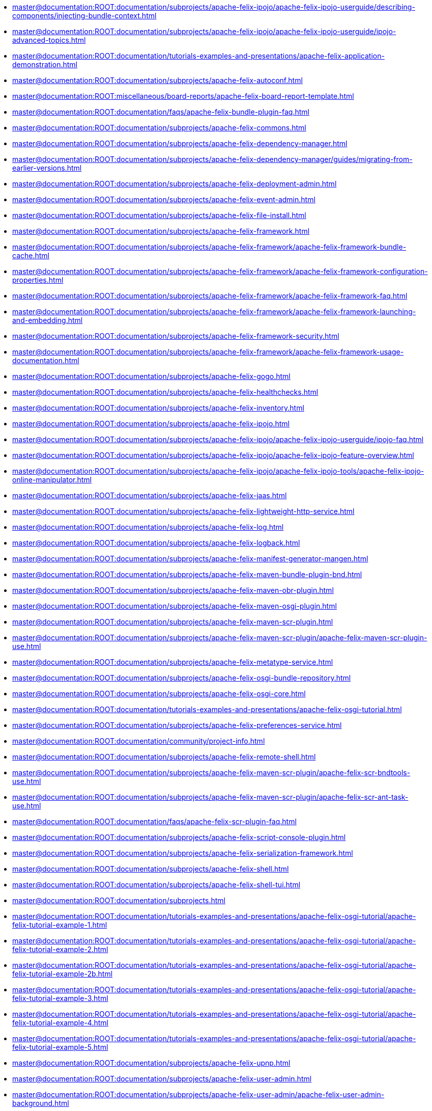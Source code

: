 * xref:master@documentation:ROOT:documentation/subprojects/apache-felix-ipojo/apache-felix-ipojo-userguide/describing-components/injecting-bundle-context.adoc[]
* xref:master@documentation:ROOT:documentation/subprojects/apache-felix-ipojo/apache-felix-ipojo-userguide/ipojo-advanced-topics.adoc[]
* xref:master@documentation:ROOT:documentation/tutorials-examples-and-presentations/apache-felix-application-demonstration.adoc[]
* xref:master@documentation:ROOT:documentation/subprojects/apache-felix-autoconf.adoc[]
* xref:master@documentation:ROOT:miscellaneous/board-reports/apache-felix-board-report-template.adoc[]
* xref:master@documentation:ROOT:documentation/faqs/apache-felix-bundle-plugin-faq.adoc[]
* xref:master@documentation:ROOT:documentation/subprojects/apache-felix-commons.adoc[]
* xref:master@documentation:ROOT:documentation/subprojects/apache-felix-dependency-manager.adoc[]
* xref:master@documentation:ROOT:documentation/subprojects/apache-felix-dependency-manager/guides/migrating-from-earlier-versions.adoc[]
* xref:master@documentation:ROOT:documentation/subprojects/apache-felix-deployment-admin.adoc[]
* xref:master@documentation:ROOT:documentation/subprojects/apache-felix-event-admin.adoc[]
* xref:master@documentation:ROOT:documentation/subprojects/apache-felix-file-install.adoc[]
* xref:master@documentation:ROOT:documentation/subprojects/apache-felix-framework.adoc[]
* xref:master@documentation:ROOT:documentation/subprojects/apache-felix-framework/apache-felix-framework-bundle-cache.adoc[]
* xref:master@documentation:ROOT:documentation/subprojects/apache-felix-framework/apache-felix-framework-configuration-properties.adoc[]
* xref:master@documentation:ROOT:documentation/subprojects/apache-felix-framework/apache-felix-framework-faq.adoc[]
* xref:master@documentation:ROOT:documentation/subprojects/apache-felix-framework/apache-felix-framework-launching-and-embedding.adoc[]
* xref:master@documentation:ROOT:documentation/subprojects/apache-felix-framework-security.adoc[]
* xref:master@documentation:ROOT:documentation/subprojects/apache-felix-framework/apache-felix-framework-usage-documentation.adoc[]
* xref:master@documentation:ROOT:documentation/subprojects/apache-felix-gogo.adoc[]
* xref:master@documentation:ROOT:documentation/subprojects/apache-felix-healthchecks.adoc[]
* xref:master@documentation:ROOT:documentation/subprojects/apache-felix-inventory.adoc[]
* xref:master@documentation:ROOT:documentation/subprojects/apache-felix-ipojo.adoc[]
* xref:master@documentation:ROOT:documentation/subprojects/apache-felix-ipojo/apache-felix-ipojo-userguide/ipojo-faq.adoc[]
* xref:master@documentation:ROOT:documentation/subprojects/apache-felix-ipojo/apache-felix-ipojo-feature-overview.adoc[]
* xref:master@documentation:ROOT:documentation/subprojects/apache-felix-ipojo/apache-felix-ipojo-tools/apache-felix-ipojo-online-manipulator.adoc[]
* xref:master@documentation:ROOT:documentation/subprojects/apache-felix-jaas.adoc[]
* xref:master@documentation:ROOT:documentation/subprojects/apache-felix-lightweight-http-service.adoc[]
* xref:master@documentation:ROOT:documentation/subprojects/apache-felix-log.adoc[]
* xref:master@documentation:ROOT:documentation/subprojects/apache-felix-logback.adoc[]
* xref:master@documentation:ROOT:documentation/subprojects/apache-felix-manifest-generator-mangen.adoc[]
* xref:master@documentation:ROOT:documentation/subprojects/apache-felix-maven-bundle-plugin-bnd.adoc[]
* xref:master@documentation:ROOT:documentation/subprojects/apache-felix-maven-obr-plugin.adoc[]
* xref:master@documentation:ROOT:documentation/subprojects/apache-felix-maven-osgi-plugin.adoc[]
* xref:master@documentation:ROOT:documentation/subprojects/apache-felix-maven-scr-plugin.adoc[]
* xref:master@documentation:ROOT:documentation/subprojects/apache-felix-maven-scr-plugin/apache-felix-maven-scr-plugin-use.adoc[]
* xref:master@documentation:ROOT:documentation/subprojects/apache-felix-metatype-service.adoc[]
* xref:master@documentation:ROOT:documentation/subprojects/apache-felix-osgi-bundle-repository.adoc[]
* xref:master@documentation:ROOT:documentation/subprojects/apache-felix-osgi-core.adoc[]
* xref:master@documentation:ROOT:documentation/tutorials-examples-and-presentations/apache-felix-osgi-tutorial.adoc[]
* xref:master@documentation:ROOT:documentation/subprojects/apache-felix-preferences-service.adoc[]
* xref:master@documentation:ROOT:documentation/community/project-info.adoc[]
* xref:master@documentation:ROOT:documentation/subprojects/apache-felix-remote-shell.adoc[]
* xref:master@documentation:ROOT:documentation/subprojects/apache-felix-maven-scr-plugin/apache-felix-scr-bndtools-use.adoc[]
* xref:master@documentation:ROOT:documentation/subprojects/apache-felix-maven-scr-plugin/apache-felix-scr-ant-task-use.adoc[]
* xref:master@documentation:ROOT:documentation/faqs/apache-felix-scr-plugin-faq.adoc[]
* xref:master@documentation:ROOT:documentation/subprojects/apache-felix-script-console-plugin.adoc[]
* xref:master@documentation:ROOT:documentation/subprojects/apache-felix-serialization-framework.adoc[]
* xref:master@documentation:ROOT:documentation/subprojects/apache-felix-shell.adoc[]
* xref:master@documentation:ROOT:documentation/subprojects/apache-felix-shell-tui.adoc[]
* xref:master@documentation:ROOT:documentation/subprojects.adoc[]
* xref:master@documentation:ROOT:documentation/tutorials-examples-and-presentations/apache-felix-osgi-tutorial/apache-felix-tutorial-example-1.adoc[]
* xref:master@documentation:ROOT:documentation/tutorials-examples-and-presentations/apache-felix-osgi-tutorial/apache-felix-tutorial-example-2.adoc[]
* xref:master@documentation:ROOT:documentation/tutorials-examples-and-presentations/apache-felix-osgi-tutorial/apache-felix-tutorial-example-2b.adoc[]
* xref:master@documentation:ROOT:documentation/tutorials-examples-and-presentations/apache-felix-osgi-tutorial/apache-felix-tutorial-example-3.adoc[]
* xref:master@documentation:ROOT:documentation/tutorials-examples-and-presentations/apache-felix-osgi-tutorial/apache-felix-tutorial-example-4.adoc[]
* xref:master@documentation:ROOT:documentation/tutorials-examples-and-presentations/apache-felix-osgi-tutorial/apache-felix-tutorial-example-5.adoc[]
* xref:master@documentation:ROOT:documentation/subprojects/apache-felix-upnp.adoc[]
* xref:master@documentation:ROOT:documentation/subprojects/apache-felix-user-admin.adoc[]
* xref:master@documentation:ROOT:documentation/subprojects/apache-felix-user-admin/apache-felix-user-admin-background.adoc[]
* xref:master@documentation:ROOT:documentation/subprojects/apache-felix-user-admin/apache-felix-user-admin-file-store.adoc[]
* xref:master@documentation:ROOT:documentation/subprojects/apache-felix-user-admin/apache-felix-user-admin-getting-started.adoc[]
* xref:master@documentation:ROOT:documentation/subprojects/apache-felix-user-admin/apache-felix-user-admin-introduction.adoc[]
* xref:master@documentation:ROOT:documentation/subprojects/apache-felix-user-admin/apache-felix-user-admin-mongodb-store.adoc[]
* xref:master@documentation:ROOT:documentation/subprojects/apache-felix-web-console.adoc[]
* xref:master@documentation:ROOT:miscellaneous/apache-karaf.adoc[]
* xref:master@documentation:ROOT:license.adoc[]
* xref:master@documentation:ROOT:documentation/subprojects/apache-felix-ipojo/articles-and-presentations.adoc[]
* xref:master@documentation:ROOT:miscellaneous/board-reports/board-report-2007-04.adoc[]
* xref:master@documentation:ROOT:miscellaneous/board-reports/board-report-2007-05.adoc[]
* xref:master@documentation:ROOT:miscellaneous/board-reports/board-report-2007-06.adoc[]
* xref:master@documentation:ROOT:miscellaneous/board-reports/board-report-2007-09.adoc[]
* xref:master@documentation:ROOT:miscellaneous/board-reports/board-report-2007-12.adoc[]
* xref:master@documentation:ROOT:miscellaneous/board-reports/board-report-2008-03.adoc[]
* xref:master@documentation:ROOT:miscellaneous/board-reports/board-report-2008-06.adoc[]
* xref:master@documentation:ROOT:miscellaneous/board-reports/board-report-2008-09.adoc[]
* xref:master@documentation:ROOT:miscellaneous/board-reports/board-report-2008-12.adoc[]
* xref:master@documentation:ROOT:miscellaneous/board-reports/board-report-2009-03.adoc[]
* xref:master@documentation:ROOT:miscellaneous/board-reports/board-report-2009-06.adoc[]
* xref:master@documentation:ROOT:miscellaneous/board-reports/board-report-2009-09.adoc[]
* xref:master@documentation:ROOT:miscellaneous/board-reports/board-report-2009-12.adoc[]
* xref:master@documentation:ROOT:miscellaneous/board-reports/board-report-2010-03.adoc[]
* xref:master@documentation:ROOT:miscellaneous/board-reports/board-report-2010-06.adoc[]
* xref:master@documentation:ROOT:miscellaneous/board-reports/board-report-2010-09.adoc[]
* xref:master@documentation:ROOT:miscellaneous/board-reports/board-report-2010-12.adoc[]
* xref:master@documentation:ROOT:miscellaneous/board-reports/board-report-2011-03.adoc[]
* xref:master@documentation:ROOT:miscellaneous/board-reports/board-report-2011-06.adoc[]
* xref:master@documentation:ROOT:miscellaneous/board-reports/board-report-2011-09.adoc[]
* xref:master@documentation:ROOT:miscellaneous/board-reports/board-report-2011-12.adoc[]
* xref:master@documentation:ROOT:miscellaneous/board-reports/board-report-2012-03.adoc[]
* xref:master@documentation:ROOT:miscellaneous/board-reports/board-report-2012-06.adoc[]
* xref:master@documentation:ROOT:miscellaneous/board-reports/board-report-2012-09.adoc[]
* xref:master@documentation:ROOT:miscellaneous/board-reports/board-report-2012-12.adoc[]
* xref:master@documentation:ROOT:miscellaneous/board-reports/board-report-2013-03.adoc[]
* xref:master@documentation:ROOT:miscellaneous/board-reports.adoc[]
* xref:master@documentation:ROOT:documentation/subprojects/apache-felix-web-console/extending-the-apache-felix-web-console/branding-the-web-console.adoc[]
* xref:master@documentation:ROOT:documentation/subprojects/apache-felix-ipojo/apache-felix-ipojo-eclipse-integration.adoc[]
* xref:master@documentation:ROOT:miscellaneous/cat-scan-project-proposal.adoc[]
* xref:master@documentation:ROOT:miscellaneous/cat-scan-project-proposal/cat-scan-001-use-cases.adoc[]
* xref:master@documentation:ROOT:miscellaneous/cat-scan-project-proposal/cat-scan-002-profiles.adoc[]
* xref:master@documentation:ROOT:miscellaneous/cat-scan-project-proposal/cat-scan-002-profiles/cat-scan-002-001-basic-profile.adoc[]
* xref:master@documentation:ROOT:miscellaneous/cat-scan-project-proposal/cat-scan-003-run-log-archive.adoc[]
* xref:master@documentation:ROOT:miscellaneous/cat-scan-project-proposal/cat-scan-004-api-reference.adoc[]
* xref:master@documentation:ROOT:miscellaneous/cat-scan-project-proposal/cat-scan-005-technical-compatibility-kit.adoc[]
* xref:master@documentation:ROOT:miscellaneous/cat-scan-project-proposal/cat-scan-006-glossary.adoc[]
* xref:master@documentation:ROOT:miscellaneous/cat-scan-project-proposal/cat-scan-007-references.adoc[]
* xref:master@documentation:ROOT:documentation/development/coding-standards.adoc[]
* xref:master@documentation:ROOT:documentation/subprojects/apache-felix-ipojo/apache-felix-ipojo-userguide/ipojo-advanced-topics/combining-ipojo-and-configuration-admin.adoc[]
* xref:master@documentation:ROOT:documentation/community.adoc[]
* xref:master@documentation:ROOT:miscellaneous/sandbox/composite-bundles.adoc[]
* xref:master@documentation:ROOT:documentation/subprojects/apache-felix-ipojo/apache-felix-ipojo-userguide/describing-components/configuration-handler.adoc[]
* xref:master@documentation:ROOT:documentation/subprojects/apache-felix-ipojo/apache-felix-ipojo-userguide/ipojo-advanced-topics/ipojo-extender-configuration.adoc[]
* xref:master@documentation:ROOT:documentation/community/contributing.adoc[]
* xref:master@documentation:ROOT:documentation/subprojects/apache-felix-commons/creating-bundles-using-bnd.adoc[]
* xref:master@documentation:ROOT:documentation/subprojects/apache-felix-ipojo/apache-felix-ipojo-userguide/apache-felix-ipojo-instances.adoc[]
* xref:master@documentation:ROOT:documentation/development/dependencies-file-template.adoc[]
* xref:master@documentation:ROOT:documentation/subprojects/apache-felix-dependency-manager/reference/component-adapter.adoc[]
* xref:master@documentation:ROOT:documentation/subprojects/apache-felix-dependency-manager/guides/annotations.adoc[]
* xref:master@documentation:ROOT:documentation/subprojects/apache-felix-dependency-manager/tutorials/working-with-annotations.adoc[]
* xref:master@documentation:ROOT:documentation/subprojects/apache-felix-dependency-manager/reference/component-aspect.adoc[]
* xref:master@documentation:ROOT:documentation/subprojects/apache-felix-dependency-manager/guides/background.adoc[]
* xref:master@documentation:ROOT:documentation/subprojects/apache-felix-dependency-manager/reference/component-bundle-adapter.adoc[]
* xref:master@documentation:ROOT:documentation/subprojects/apache-felix-dependency-manager/reference/dependency-bundle.adoc[]
* xref:master@documentation:ROOT:documentation/subprojects/apache-felix-dependency-manager/guides/bundles-and-dependencies.adoc[]
* xref:master@documentation:ROOT:documentation/subprojects/apache-felix-dependency-manager/reference/components.adoc[]
* xref:master@documentation:ROOT:documentation/subprojects/apache-felix-dependency-manager/reference/dependency-configuration.adoc[]
* xref:master@documentation:ROOT:documentation/subprojects/apache-felix-dependency-manager/reference/dependencies.adoc[]
* xref:master@documentation:ROOT:documentation/subprojects/apache-felix-dependency-manager/guides/design-patterns.adoc[]
* xref:master@documentation:ROOT:documentation/subprojects/apache-felix-dependency-manager/guides/development.adoc[]
* xref:master@documentation:ROOT:documentation/subprojects/apache-felix-dependency-manager/reference/external-links.adoc[]
* xref:master@documentation:ROOT:documentation/subprojects/apache-felix-dependency-manager/reference/component-factory-configuration-adapter.adoc[]
* xref:master@documentation:ROOT:documentation/subprojects/apache-felix-dependency-manager/tutorials/getting-started.adoc[]
* xref:master@documentation:ROOT:documentation/subprojects/apache-felix-dependency-manager/guides/history.adoc[]
* xref:master@documentation:ROOT:documentation/subprojects/apache-felix-dependency-manager/guides/javadocs.adoc[]
* xref:master@documentation:ROOT:documentation/subprojects/apache-felix-dependency-manager/tutorials/leveraging-the-shell.adoc[]
* xref:master@documentation:ROOT:documentation/subprojects/apache-felix-dependency-manager/guides/migrating-from-other-solutions.adoc[]
* xref:master@documentation:ROOT:documentation/subprojects/apache-felix-dependency-manager/guides/performance-tuning.adoc[]
* xref:master@documentation:ROOT:documentation/subprojects/apache-felix-dependency-manager/reference/component-resource-adapter.adoc[]
* xref:master@documentation:ROOT:documentation/subprojects/apache-felix-dependency-manager/guides/resources.adoc[]
* xref:master@documentation:ROOT:documentation/subprojects/apache-felix-dependency-manager/reference/dependency-resource.adoc[]
* xref:master@documentation:ROOT:documentation/subprojects/apache-felix-dependency-manager/reference/dependency-service.adoc[]
* xref:master@documentation:ROOT:documentation/subprojects/apache-felix-dependency-manager/reference/service-scopes.adoc[]
* xref:master@documentation:ROOT:documentation/subprojects/apache-felix-dependency-manager/reference/component-singleton.adoc[]
* xref:master@documentation:ROOT:documentation/subprojects/apache-felix-dependency-manager/reference/thread-model.adoc[]
* xref:master@documentation:ROOT:documentation/subprojects/apache-felix-dependency-manager/guides/whatsnew.adoc[]
* xref:master@documentation:ROOT:documentation/subprojects/apache-felix-dependency-manager/reference/dm-annotations.adoc[]
* xref:master@documentation:ROOT:documentation/subprojects/apache-felix-dependency-manager/guides/dm-lambda.adoc[]
* xref:master@documentation:ROOT:documentation/subprojects/apache-felix-dependency-manager/tutorials/sample-code.adoc[]
* xref:master@documentation:ROOT:documentation/subprojects/apache-felix-ipojo/apache-felix-ipojo-userguide/describing-components.adoc[]
* xref:master@documentation:ROOT:documentation/subprojects/apache-felix-ipojo/developing-camel-mediators-with-ipojo.adoc[]
* xref:master@documentation:ROOT:documentation/subprojects/mosgi-managed-osgi-framework/probeguide.adoc[]
* xref:master@documentation:ROOT:documentation/development.adoc[]
* xref:master@documentation:ROOT:documentation/subprojects/apache-felix-ipojo/apache-felix-ipojo-devguide/dive-into-the-ipojo-manipulation-depths.adoc[]
* xref:master@documentation:ROOT:documentation.adoc[]
* xref:master@documentation:ROOT:documentation/subprojects/apache-felix-ipojo/download.adoc[]
* xref:master@documentation:ROOT:documentation/subprojects/apache-felix-ipojo/apache-felix-ipojo-userguide/describing-components/event-admin-handlers.adoc[]
* xref:master@documentation:ROOT:documentation/tutorials-examples-and-presentations/apache-felix-osgi-tutorial/apache-felix-tutorial-example-6.adoc[]
* xref:master@documentation:ROOT:documentation/tutorials-examples-and-presentations/apache-felix-osgi-tutorial/apache-felix-tutorial-example-7.adoc[]
* xref:master@documentation:ROOT:documentation/tutorials-examples-and-presentations/apache-felix-osgi-tutorial/apache-felix-tutorial-example-8.adoc[]
* xref:master@documentation:ROOT:documentation/tutorials-examples-and-presentations/apache-felix-osgi-tutorial/apache-felix-tutorial-example-9.adoc[]
* xref:master@documentation:ROOT:documentation/subprojects/apache-felix-maven-scr-plugin/extending-scr-annotations.adoc[]
* xref:master@documentation:ROOT:documentation/subprojects/apache-felix-web-console/extending-the-apache-felix-web-console.adoc[]
* xref:master@documentation:ROOT:errors/403.adoc[]
* xref:master@documentation:ROOT:documentation/faqs.adoc[]
* xref:master@documentation:ROOT:documentation/getting-started.adoc[]
* xref:master@documentation:ROOT:documentation/subprojects/apache-felix-upnp/upnp-getting-started.adoc[]
* xref:master@documentation:ROOT:documentation/subprojects/apache-felix-ipojo/apache-felix-ipojo-testing-components.adoc[]
* xref:master@documentation:ROOT:documentation/subprojects/apache-felix-ipojo/apache-felix-ipojo-gettingstarted/how-to-use-ipojo-annotations.adoc[]
* xref:master@documentation:ROOT:documentation/subprojects/apache-felix-ipojo/apache-felix-ipojo-devguide/how-to-use-ipojo-manipulation-metadata.adoc[]
* xref:master@documentation:ROOT:documentation/subprojects/apache-felix-ipojo/apache-felix-ipojo-tools/ipojo-maven-plug-in.adoc[]
* xref:master@documentation:ROOT:documentation/subprojects/apache-felix-ipojo/apache-felix-ipojo-devguide/how-to-write-your-own-handler.adoc[]
* xref:master@documentation:ROOT:miscellaneous/incubator-status-report-january-2007.adoc[]
* xref:master@documentation:ROOT:miscellaneous/incubator-status-report-october-2006.adoc[]
* xref:master@documentation:ROOT:documentation/subprojects/apache-felix-ipojo/apache-felix-ipojo-userguide/instance-vs-service-controller.adoc[]
* xref:master@documentation:ROOT:documentation/subprojects/apache-felix-ipojo/apache-felix-ipojo-userguide/ipojo-advanced-topics/using-ipojo-introspection-api.adoc[]
* xref:master@documentation:ROOT:documentation/subprojects/apache-felix-ipojo/apache-felix-ipojo-userguide/describing-components/architecture-handler.adoc[]
* xref:master@documentation:ROOT:documentation/subprojects/apache-felix-ipojo/apache-felix-ipojo-gettingstarted/ipojo-advanced-tutorial.adoc[]
* xref:master@documentation:ROOT:documentation/subprojects/apache-felix-ipojo/apache-felix-ipojo-tools/ipojo-ant-task.adoc[]
* xref:master@documentation:ROOT:documentation/subprojects/apache-felix-ipojo/apache-felix-ipojo-userguide/apache-felix-ipojo-api.adoc[]
* xref:master@documentation:ROOT:documentation/subprojects/apache-felix-ipojo/apache-felix-ipojo-tools/ipojo-arch-command.adoc[]
* xref:master@documentation:ROOT:documentation/subprojects/apache-felix-ipojo/apache-felix-ipojo-gettingstarted/ipojo-composition-tutorial.adoc[]
* xref:master@documentation:ROOT:documentation/subprojects/apache-felix-ipojo/apache-felix-ipojo-userguide/ipojo-advanced-topics/how-to-use-ipojo-factories.adoc[]
* xref:master@documentation:ROOT:documentation/subprojects/apache-felix-ipojo/apache-felix-ipojo-gettingstarted/ipojo-hello-word-maven-based-tutorial.adoc[]
* xref:master@documentation:ROOT:documentation/subprojects/apache-felix-ipojo/apache-felix-ipojo-userguide/ipojo-advanced-topics/ipojo-hierarchical-composition-overview.adoc[]
* xref:master@documentation:ROOT:documentation/subprojects/apache-felix-ipojo/apache-felix-ipojo-gettingstarted/ipojo-in-10-minutes.adoc[]
* xref:master@documentation:ROOT:documentation/subprojects/apache-felix-ipojo/apache-felix-ipojo-userguide/describing-components/ipojo-jmx-handler.adoc[]
* xref:master@documentation:ROOT:documentation/subprojects/apache-felix-ipojo/apache-felix-ipojo-tools/ipojo-karaf-feature.adoc[]
* xref:master@documentation:ROOT:documentation/subprojects/apache-felix-ipojo/apache-felix-ipojo-keypoints.adoc[]
* xref:master@documentation:ROOT:documentation/subprojects/apache-felix-ipojo/apache-felix-ipojo-successstories.adoc[]
* xref:master@documentation:ROOT:documentation/subprojects/apache-felix-ipojo/apache-felix-ipojo-tools/ipojo-webconsole-plugin.adoc[]
* xref:master@documentation:ROOT:documentation/subprojects/apache-felix-ipojo/ipojo-news.adoc[]
* xref:master@documentation:ROOT:documentation/subprojects/apache-felix-ipojo/ipojo-reference-card.adoc[]
* xref:master@documentation:ROOT:documentation/subprojects/apache-felix-ipojo/ipojo-support.adoc[]
* xref:master@documentation:ROOT:documentation/subprojects/apache-felix-ipojo/apache-felix-ipojo-tools/junit4osgi.adoc[]
* xref:master@documentation:ROOT:documentation/subprojects/apache-felix-ipojo/apache-felix-ipojo-junit4osgi/apache-felix-ipojo-junit4osgi-architecture.adoc[]
* xref:master@documentation:ROOT:documentation/subprojects/apache-felix-ipojo/apache-felix-ipojo-junit4osgi/apache-felix-ipojo-junit4osgi-tutorial.adoc[]
* xref:master@documentation:ROOT:documentation/subprojects/apache-felix-upnp/upnp-known-issues.adoc[]
* xref:master@documentation:ROOT:documentation/subprojects/apache-felix-ipojo/apache-felix-ipojo-userguide/describing-components/lifecycle-callback-handler.adoc[]
* xref:master@documentation:ROOT:documentation/subprojects/apache-felix-ipojo/apache-felix-ipojo-userguide/describing-components/controller-lifecycle-handler.adoc[]
* xref:master@documentation:ROOT:media.adoc[]
* xref:master@documentation:ROOT:miscellaneous.adoc[]
* xref:master@documentation:ROOT:documentation/subprojects/mosgi-managed-osgi-framework.adoc[]
* xref:master@documentation:ROOT:news.adoc[]
* xref:master@documentation:ROOT:documentation/subprojects/apache-felix-dependency-manager/guides/whatsnew-r15.adoc[]
* xref:master@documentation:ROOT:documentation/subprojects/apache-felix-ipojo/apache-felix-ipojo-junit4osgi/apache-felix-ipojo-junit4osgi-methods.adoc[]
* xref:master@documentation:ROOT:miscellaneous/osgi-bundle-service-diagrams.adoc[]
* xref:master@documentation:ROOT:documentation/tutorials-examples-and-presentations/apache-felix-osgi-faq.adoc[]
* xref:master@documentation:ROOT:documentation/subprojects/apache-felix-upnp/upnp-driver-architecture.adoc[]
* xref:master@documentation:ROOT:errors/404.adoc[]
* xref:master@documentation:ROOT:documentation/community/projects-using-felix.adoc[]
* xref:master@documentation:ROOT:documentation/subprojects/apache-felix-ipojo/apache-felix-ipojo-userguide/describing-components/providing-osgi-services.adoc[]
* xref:master@documentation:ROOT:documentation/subprojects/apache-felix-web-console/extending-the-apache-felix-web-console/providing-resources.adoc[]
* xref:master@documentation:ROOT:documentation/subprojects/apache-felix-web-console/extending-the-apache-felix-web-console/providing-web-console-plugins.adoc[]
* xref:master@documentation:ROOT:documentation/development/provisional-osgi-api-policy.adoc[]
* xref:master@documentation:ROOT:documentation/subprojects/apache-felix-ipojo/related-works.adoc[]
* xref:master@documentation:ROOT:documentation/development/release-management-nexus.adoc[]
* xref:master@documentation:ROOT:documentation/subprojects/apache-felix-ipojo/apache-felix-ipojo-userguide/describing-components/service-requirement-handler.adoc[]
* xref:master@documentation:ROOT:documentation/subprojects/apache-felix-gogo/rfc-147-overview.adoc[]
* xref:master@documentation:ROOT:miscellaneous/sandbox.adoc[]
* xref:master@documentation:ROOT:documentation/subprojects/apache-felix-maven-scr-plugin/scr-annotations.adoc[]
* xref:master@documentation:ROOT:documentation/subprojects/apache-felix-maven-scr-plugin/scr-javadoc-tags.adoc[]
* xref:master@documentation:ROOT:documentation/subprojects/apache-felix-ipojo/apache-felix-ipojo-userguide/ipojo-advanced-topics/service-binding-interceptors.adoc[]
* xref:master@documentation:ROOT:documentation/development/site-how-to.adoc[]
* xref:master@documentation:ROOT:documentation/subprojects/apache-felix-ipojo/apache-felix-ipojo-userguide/ipojo-advanced-topics/using-stereotypes.adoc[]
* xref:master@documentation:ROOT:miscellaneous/subproject-release-status.adoc[]
* xref:master@documentation:ROOT:documentation/subprojects/apache-felix-ipojo/apache-felix-ipojo-supportedvms.adoc[]
* xref:master@documentation:ROOT:documentation/subprojects/apache-felix-ipojo/apache-felix-ipojo-supportedosgi.adoc[]
* xref:master@documentation:ROOT:documentation/subprojects/apache-felix-upnp/upnp-testing-devices.adoc[]
* xref:master@documentation:ROOT:documentation/subprojects/apache-felix-ipojo/apache-felix-ipojo-userguide/describing-components/extender-pattern-handler.adoc[]
* xref:master@documentation:ROOT:documentation/subprojects/apache-felix-upnp/upnp-testing-devices/upnp-examples.adoc[]
* xref:master@documentation:ROOT:documentation/subprojects/apache-felix-ipojo/apache-felix-ipojo-junit4osgi.adoc[]
* xref:master@documentation:ROOT:documentation/subprojects/apache-felix-ipojo/apache-felix-ipojo-junit4osgi/apache-felix-ipojo-junit4osgi-maven.adoc[]
* xref:master@documentation:ROOT:documentation/subprojects/apache-felix-ipojo/apache-felix-ipojo-userguide/describing-components/temporal-service-dependency.adoc[]
* xref:master@documentation:ROOT:documentation/subprojects/apache-felix-ipojo/apache-felix-ipojo-userguide/describing-components/white-board-pattern-handler.adoc[]
* xref:master@documentation:ROOT:miscellaneous/tlp-task-list.adoc[]
* xref:master@documentation:ROOT:documentation/tutorials-examples-and-presentations.adoc[]
* xref:master@documentation:ROOT:documentation/subprojects/apache-felix-upnp/upnp-acknowledgments.adoc[]
* xref:master@documentation:ROOT:documentation/subprojects/apache-felix-ipojo/apache-felix-ipojo-userguide/ipojo-advanced-topics/constructing-pojo-objects-with-factory-methods.adoc[]
* xref:master@documentation:ROOT:documentation/subprojects/apache-felix-ipojo/apache-felix-ipojo-gettingstarted/apache-felix-ipojo-dosgi.adoc[]
* xref:master@documentation:ROOT:documentation/subprojects/apache-felix-ipojo/apache-felix-ipojo-userguide/ipojo-advanced-topics/ipojo-factory-service.adoc[]
* xref:master@documentation:ROOT:documentation/development/using-the-osgi-compliance-tests.adoc[]
* xref:master@documentation:ROOT:documentation/subprojects/apache-felix-ipojo/apache-felix-ipojo-userguide/using-xml-schemas.adoc[]
* xref:master@documentation:ROOT:miscellaneous/sandbox/virtual-bundles.adoc[]
* xref:master@documentation:ROOT:documentation/subprojects/apache-felix-web-console/extending-the-apache-felix-web-console/web-console-logging.adoc[]
* xref:master@documentation:ROOT:miscellaneous/sandbox/web-console-ng.adoc[]
* xref:master@documentation:ROOT:documentation/subprojects/apache-felix-web-console/extending-the-apache-felix-web-console/web-console-output-templating.adoc[]
* xref:master@documentation:ROOT:documentation/subprojects/apache-felix-web-console/web-console-restful-api.adoc[]
* xref:master@documentation:ROOT:documentation/subprojects/apache-felix-web-console/web-console-security-provider.adoc[]
* xref:master@documentation:ROOT:index.adoc[]
* xref:master@documentation:ROOT:documentation/subprojects/apache-felix-ipojo/apache-felix-ipojo-why-choose-ipojo.adoc[]
* xref:master@documentation:ROOT:documentation/subprojects/apache-felix-upnp/upnp-testing-devices/upnp-examples/upnp-writing-cd-and-cp.adoc[]
